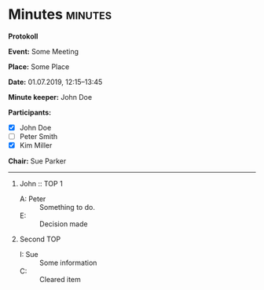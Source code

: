* Minutes                                                           :minutes:

#+EXPORT_FILE_NAME: minutes-DRAFT.pdf

#+MINUTES-TITLE: Minutes
#+MINUTES-EVENT: Some event
#+MINUTES-PLACE: Some place
#+MINUTES-DATE: 01.07.2019, 12:15--13:45
#+MINUTES-AUTHOR: John Doe
#+MINUTES-CHAIR: Sue Parker
#+MINUTES-DRAFT: Draft
#+MINUTES-STYLE: plain-minutes-style.tex

#+LATEX_HEADER: \usepackage{draftwatermark}
# #+LATEX_HEADER: \usepackage[nostamp]{draftwatermark} 
#+LATEX_HEADER: \SetWatermarkText{Draft}
#+LATEX_HEADER: \SetWatermarkScale{2} 

:LATEX:
#+OPTIONS: toc:nil title:nil author:nil date:nil
#+LATEX_HEADER: \input{plain-minutes-style.tex}
:END:

#+LATEX: {\LARGE
*Protokoll*
#+LATEX:  \\[1ex]}

*Event:* Some Meeting

*Place:* Some Place

*Date:* 01.07.2019, 12:15--13:45

*Minute keeper:* John Doe

*Participants:*

#+LATEX: \bigskip
#+LATEX: \begin{tabular}{ll}
#+LATEX: \begin{minipage}[t]{0.45\textwidth}
- [X] John Doe
- [ ] Peter Smith
- [X] Kim Miller
#+LATEX: \end{minipage}
#+LATEX: \end{tabular}
#+LATEX: \bigskip

*Chair:* Sue Parker

-----

1) John :: TOP 1
       - A: Peter :: Something to do.
       - E: :: Decision made
2) Second TOP
       - I: Sue :: Some information
       - C: :: Cleared item 
